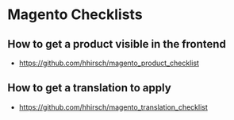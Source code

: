* Magento Checklists
** How to get a product visible in the frontend
- https://github.com/hhirsch/magento_product_checklist
** How to get a translation to apply
- https://github.com/hhirsch/magento_translation_checklist
